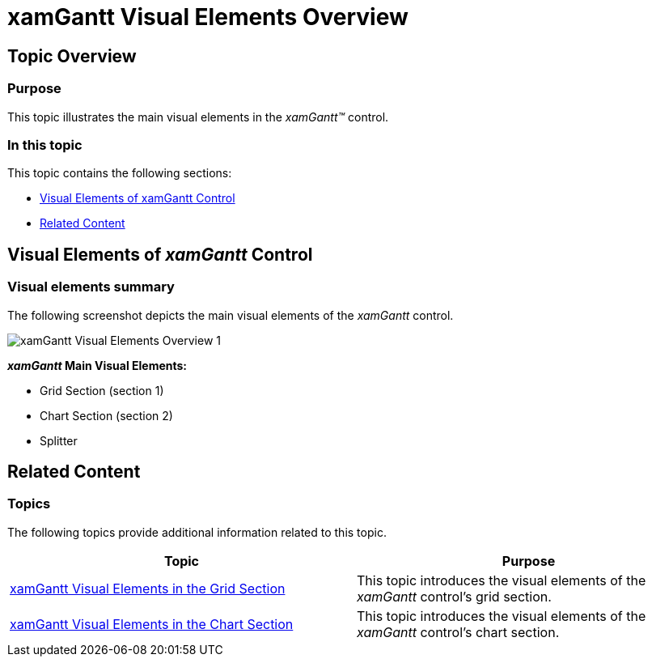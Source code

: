 ﻿////
|metadata|
{
    "name": "xamgantt-xamgantt-visual-elements-overview",
    "controlName": ["xamGantt"],
    "tags": ["Data Presentation"],
    "guid": "6c71f25f-b3a3-4f3c-841c-37c3513beeff",
    "buildFlags": [],
    "createdOn": "2016-05-25T18:21:55.5741415Z"
}
|metadata|
////

= xamGantt Visual Elements Overview

== Topic Overview

=== Purpose

This topic illustrates the main visual elements in the  _xamGantt™_   control.

=== In this topic

This topic contains the following sections:

* <<_Ref333496014, Visual Elements of xamGantt Control >>
* <<_Ref333512375, Related Content >>

[[_Ref333496014]]
== Visual Elements of  _xamGantt_  Control

=== Visual elements summary

The following screenshot depicts the main visual elements of the  _xamGantt_   control.

image::images/xamGantt_Visual_Elements_Overview_1.png[]

*_xamGantt_ Main Visual Elements:*

* Grid Section (section 1)
* Chart Section (section 2)
* Splitter

[[_Ref333512375]]
== Related Content

=== Topics

The following topics provide additional information related to this topic.

[options="header", cols="a,a"]
|====
|Topic|Purpose

| link:xamgantt-xamgantt-visual-elements-in-the-grid-section.html[xamGantt Visual Elements in the Grid Section]
|This topic introduces the visual elements of the _xamGantt_ control’s grid section.

| link:xamgantt-xamgantt-visual-elements-in-the-chart-section.html[xamGantt Visual Elements in the Chart Section]
|This topic introduces the visual elements of the _xamGantt_ control’s chart section.

|====